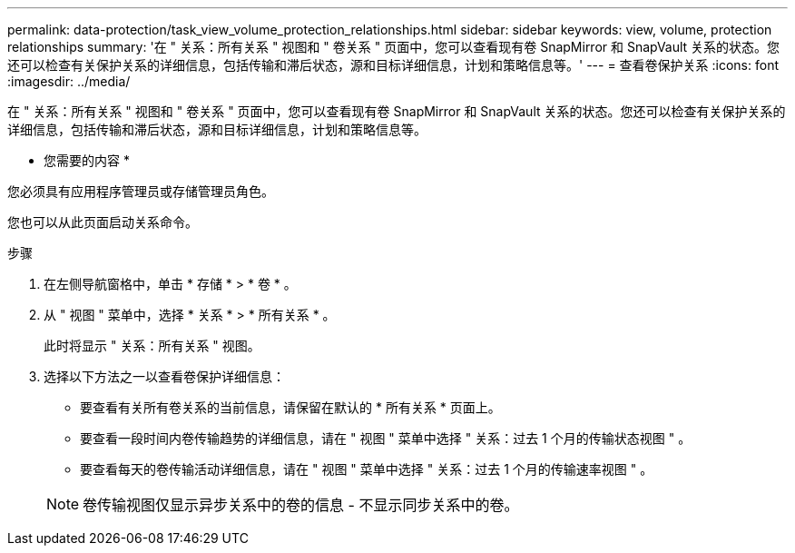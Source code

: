 ---
permalink: data-protection/task_view_volume_protection_relationships.html 
sidebar: sidebar 
keywords: view, volume, protection relationships 
summary: '在 " 关系：所有关系 " 视图和 " 卷关系 " 页面中，您可以查看现有卷 SnapMirror 和 SnapVault 关系的状态。您还可以检查有关保护关系的详细信息，包括传输和滞后状态，源和目标详细信息，计划和策略信息等。' 
---
= 查看卷保护关系
:icons: font
:imagesdir: ../media/


[role="lead"]
在 " 关系：所有关系 " 视图和 " 卷关系 " 页面中，您可以查看现有卷 SnapMirror 和 SnapVault 关系的状态。您还可以检查有关保护关系的详细信息，包括传输和滞后状态，源和目标详细信息，计划和策略信息等。

* 您需要的内容 *

您必须具有应用程序管理员或存储管理员角色。

您也可以从此页面启动关系命令。

.步骤
. 在左侧导航窗格中，单击 * 存储 * > * 卷 * 。
. 从 " 视图 " 菜单中，选择 * 关系 * > * 所有关系 * 。
+
此时将显示 " 关系：所有关系 " 视图。

. 选择以下方法之一以查看卷保护详细信息：
+
** 要查看有关所有卷关系的当前信息，请保留在默认的 * 所有关系 * 页面上。
** 要查看一段时间内卷传输趋势的详细信息，请在 " 视图 " 菜单中选择 " 关系：过去 1 个月的传输状态视图 " 。
** 要查看每天的卷传输活动详细信息，请在 " 视图 " 菜单中选择 " 关系：过去 1 个月的传输速率视图 " 。


+
[NOTE]
====
卷传输视图仅显示异步关系中的卷的信息 - 不显示同步关系中的卷。

====

